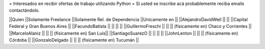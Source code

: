 = Interesados en recibir ofertas de trabajo utilizando Python =
Si usted se inscribe acá probablemente reciba emails contactándolo.

||Quien ||Solamente Freelance ||Solamente Rel. de Dependencia ||Unicamente en ||
||AlejandroDavidWeil ||  ||  ||Capital Federal y Gran Buenos Aires ||
||FacundoBatista ||  ||  ||  ||
||GuillermoFreschi || || || (físicamente en) Chaco y Corrientes ||
||MarceloAlaniz ||  ||  ||  (físicamente en) San Luis||
||SantiagoSuarezO ||  ||  ||  ||
||JohnLenton ||  ||  || (físicamente en) Córdoba ||
||GonzaloDelgado ||  ||  || (físicamente en) Tucumán ||
